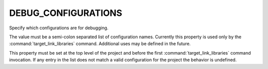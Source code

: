 DEBUG_CONFIGURATIONS
--------------------

Specify which configurations are for debugging.

The value must be a semi-colon separated list of configuration names.
Currently this property is used only by the :command:`target_link_libraries`
command.  Additional uses may be defined in the future.

This property must be set at the top level of the project and before
the first :command:`target_link_libraries` command invocation.  If any entry in
the list does not match a valid configuration for the project the
behavior is undefined.
